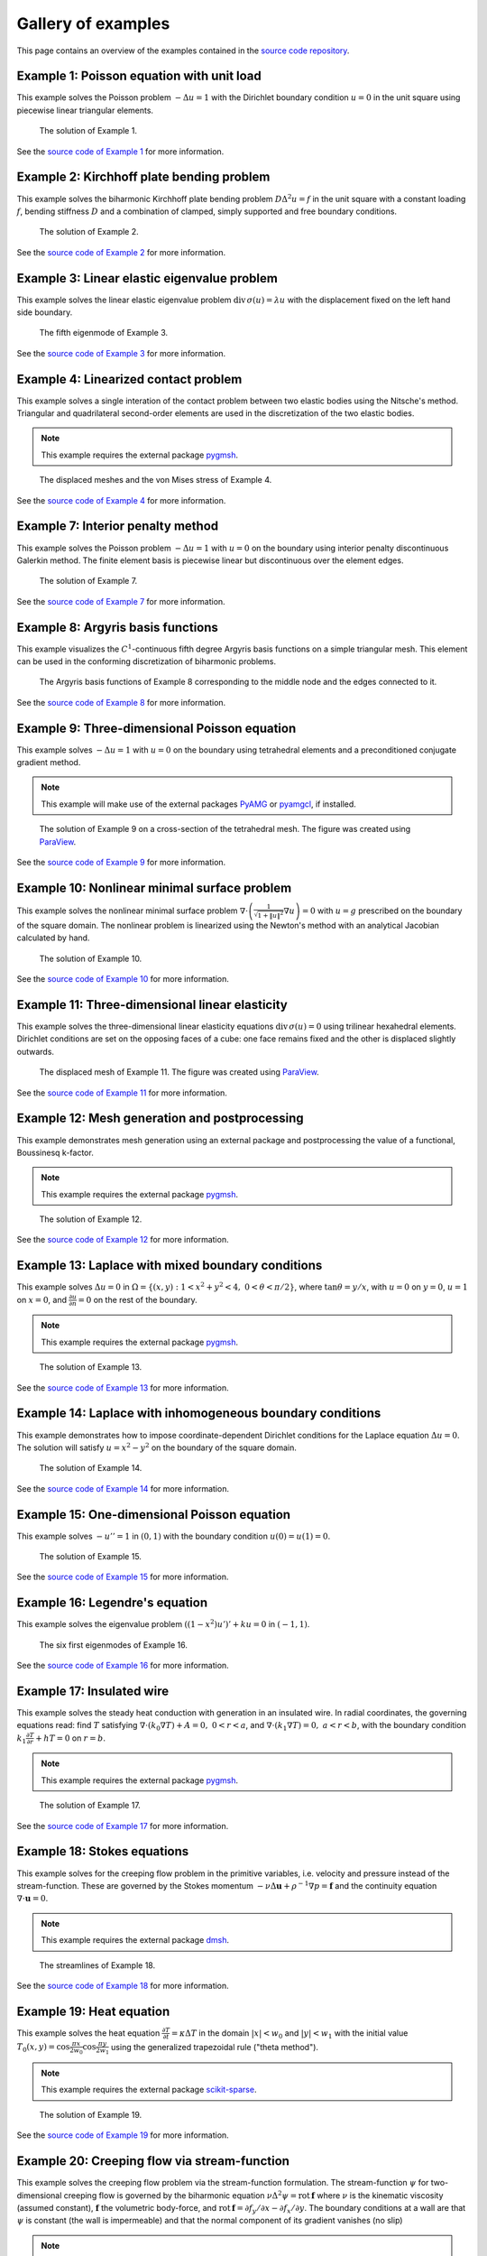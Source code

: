 =====================
 Gallery of examples
=====================

This page contains an overview of the examples contained in the `source code
repository <https://github.com/kinnala/scikit-fem/blob/master/docs/examples/>`_.

Example 1: Poisson equation with unit load
==========================================

This example solves the Poisson problem :math:`-\Delta u = 1` with the Dirichlet
boundary condition :math:`u = 0` in the unit square using piecewise linear
triangular elements.

.. figure:: https://user-images.githubusercontent.com/973268/87638021-c3d1c280-c74b-11ea-9859-dd82555747f5.png

   The solution of Example 1.

See the `source code of Example 1 <https://github.com/kinnala/scikit-fem/blob/master/docs/examples/ex01.py>`_ for more information.
           
Example 2: Kirchhoff plate bending problem
==========================================

This example solves the biharmonic Kirchhoff plate bending problem :math:`D
\Delta^2 u = f` in the unit square with a constant loading :math:`f`, bending
stiffness :math:`D` and a combination of clamped, simply supported and free
boundary conditions.

.. figure:: https://user-images.githubusercontent.com/973268/87659951-f50bbc00-c766-11ea-8c0e-7de0e9e83714.png

   The solution of Example 2.

See the `source code of Example 2 <https://github.com/kinnala/scikit-fem/blob/master/docs/examples/ex02.py>`_ for more information.

Example 3: Linear elastic eigenvalue problem
============================================

This example solves the linear elastic eigenvalue problem
:math:`\mathrm{div}\,\sigma(u)= \lambda u` with
the displacement fixed on the left hand side boundary.

.. figure:: https://user-images.githubusercontent.com/973268/87661134-cbec2b00-c768-11ea-81bc-f5455df7cc33.png

   The fifth eigenmode of Example 3.

See the `source code of Example 3 <https://github.com/kinnala/scikit-fem/blob/master/docs/examples/ex03.py>`_ for more information.

Example 4: Linearized contact problem
=====================================

This example solves a single interation of the contact problem
between two elastic bodies using the Nitsche's method.
Triangular and quadrilateral second-order elements are used
in the discretization of the two elastic bodies.

.. note::

   This example requires the external package `pygmsh <https://pypi.org/project/pygmsh/>`__.

.. figure:: https://user-images.githubusercontent.com/973268/87661313-1372b700-c769-11ea-89ee-db144986a25a.png

   The displaced meshes and the von Mises stress of Example 4.

See the `source code of Example 4 <https://github.com/kinnala/scikit-fem/blob/master/docs/examples/ex04.py>`_ for more information.

Example 7: Interior penalty method
==================================

This example solves the Poisson problem :math:`-\Delta u = 1` with :math:`u=0`
on the boundary using interior penalty discontinuous Galerkin method.
The finite element basis is piecewise linear but discontinuous over
the element edges.

.. figure:: https://user-images.githubusercontent.com/973268/87662192-80d31780-c76a-11ea-9291-2d11920bc098.png

   The solution of Example 7.

See the `source code of Example 7 <https://github.com/kinnala/scikit-fem/blob/master/docs/examples/ex07.py>`_ for more information.

Example 8: Argyris basis functions
==================================

This example visualizes the :math:`C^1`-continuous fifth degree Argyris basis
functions on a simple triangular mesh.
This element can be used in the conforming discretization of biharmonic problems.

.. figure:: https://user-images.githubusercontent.com/973268/87662432-e0c9be00-c76a-11ea-85b9-711c6b34791e.png

   The Argyris basis functions of Example 8 corresponding to the middle node and
   the edges connected to it.

See the `source code of Example 8 <https://github.com/kinnala/scikit-fem/blob/master/docs/examples/ex08.py>`_ for more information.

Example 9: Three-dimensional Poisson equation
=============================================

This example solves :math:`-\Delta u = 1`
with :math:`u=0` on the boundary using tetrahedral elements and a preconditioned
conjugate gradient method.

.. note::

   This example will make use of the external packages `PyAMG
   <https://pypi.org/project/pyamg/>`__ or `pyamgcl
   <https://pypi.org/project/pyamgcl/>`__, if installed.

.. figure:: https://user-images.githubusercontent.com/973268/87681574-7a06cd80-c787-11ea-8cfd-6ff5079e752c.png

   The solution of Example 9 on a cross-section of the tetrahedral mesh.  The
   figure was created using `ParaView <https://www.paraview.org/>`__.

See the `source code of Example 9 <https://github.com/kinnala/scikit-fem/blob/master/docs/examples/ex09.py>`_ for more information.

Example 10: Nonlinear minimal surface problem
=============================================

This example solves the nonlinear minimal surface problem :math:`\nabla \cdot
\left(\frac{1}{\sqrt{1 + \|u\|^2}} \nabla u \right)= 0` with :math:`u=g`
prescribed on the boundary of the square domain.  The nonlinear problem is
linearized using the Newton's method with an analytical Jacobian calculated by
hand.

.. figure:: https://user-images.githubusercontent.com/973268/87663902-1c658780-c76d-11ea-9e00-324a18769ad2.png

   The solution of Example 10.

See the `source code of Example 10 <https://github.com/kinnala/scikit-fem/blob/master/docs/examples/ex10.py>`_ for more information.

Example 11: Three-dimensional linear elasticity
===============================================

This example solves the three-dimensional linear elasticity equations
:math:`\mathrm{div}\,\sigma(u)=0` using trilinear hexahedral elements.
Dirichlet conditions are set on the opposing faces of a cube: one face remains
fixed and the other is displaced slightly outwards.

.. figure:: https://user-images.githubusercontent.com/973268/87685532-31054800-c78c-11ea-9b89-bc41dc0cb80c.png

   The displaced mesh of Example 11.  The figure was created using `ParaView
   <https://www.paraview.org/>`__.

See the `source code of Example 11 <https://github.com/kinnala/scikit-fem/blob/master/docs/examples/ex11.py>`_ for more information.

Example 12: Mesh generation and postprocessing
==============================================

This example demonstrates mesh generation using an external package and
postprocessing the value of a functional, Boussinesq k-factor.

.. note::

   This example requires the external package `pygmsh <https://pypi.org/project/pygmsh/>`__.

.. figure:: https://user-images.githubusercontent.com/973268/87686059-bee13300-c78c-11ea-9693-727f0baf0433.png

   The solution of Example 12.

See the `source code of Example 12 <https://github.com/kinnala/scikit-fem/blob/master/docs/examples/ex12.py>`_ for more information.

Example 13: Laplace with mixed boundary conditions
==================================================

This example solves :math:`\Delta u = 0` in
:math:`\Omega=\{(x,y):1<x^2+y^2<4,~0<\theta<\pi/2\}`, where :math:`\tan \theta =
y/x`, with :math:`u = 0` on :math:`y = 0`, :math:`u = 1` on :math:`x =
0`, and :math:`\frac{\partial u}{\partial n} = 0` on the rest of the
boundary.

.. note::

   This example requires the external package `pygmsh <https://pypi.org/project/pygmsh/>`__.

.. figure:: https://user-images.githubusercontent.com/973268/87775065-226f6d00-c82e-11ea-950c-fe9a10901133.png

   The solution of Example 13.

See the `source code of Example 13 <https://github.com/kinnala/scikit-fem/blob/master/docs/examples/ex13.py>`_ for more information.

.. _ex14:

Example 14: Laplace with inhomogeneous boundary conditions
==========================================================

This example demonstrates how to impose coordinate-dependent Dirichlet
conditions for the Laplace equation :math:`\Delta u = 0`. The solution will
satisfy :math:`u=x^2 - y^2` on the boundary of the square domain.

.. figure:: https://user-images.githubusercontent.com/973268/87775119-3dda7800-c82e-11ea-8576-2219fcf31814.png

   The solution of Example 14.

See the `source code of Example 14 <https://github.com/kinnala/scikit-fem/blob/master/docs/examples/ex14.py>`_ for more information.

Example 15: One-dimensional Poisson equation
============================================

This example solves :math:`-u'' = 1` in :math:`(0,1)` with the boundary
condition :math:`u(0)=u(1)=0`.

.. figure:: https://user-images.githubusercontent.com/973268/87775166-52b70b80-c82e-11ea-9009-c9fa0a9e28e8.png

   The solution of Example 15.

See the `source code of Example 15 <https://github.com/kinnala/scikit-fem/blob/master/docs/examples/ex15.py>`_ for more information.

Example 16: Legendre's equation
===============================

This example solves the eigenvalue problem :math:`((1 - x^2) u')' + k u = 0` in
:math:`(-1,1)`.

.. figure:: https://user-images.githubusercontent.com/973268/87775206-65c9db80-c82e-11ea-8c49-bf191915602a.png

   The six first eigenmodes of Example 16.

See the `source code of Example 16 <https://github.com/kinnala/scikit-fem/blob/master/docs/examples/ex16.py>`_ for more information.

Example 17: Insulated wire
==========================

This example solves the steady heat conduction
with generation in an insulated wire. In radial
coordinates, the governing equations read: find :math:`T`
satisfying :math:`\nabla \cdot (k_0 \nabla T) + A = 0,~0<r<a`,
and
:math:`\nabla \cdot (k_1 \nabla T) = 0,~a<r<b`,
with the boundary condition
:math:`k_1 \frac{\partial T}{\partial r} + h T = 0` on :math:`r=b`.

.. note::

   This example requires the external package `pygmsh <https://pypi.org/project/pygmsh/>`__.

.. figure:: https://user-images.githubusercontent.com/973268/87775309-8db93f00-c82e-11ea-9015-add2226ad01e.png

   The solution of Example 17.

See the `source code of Example 17 <https://github.com/kinnala/scikit-fem/blob/master/docs/examples/ex17.py>`_ for more information.

Example 18: Stokes equations
============================

This example solves for the creeping flow problem in the primitive variables,
i.e. velocity and pressure instead of the stream-function.  These are governed
by the Stokes momentum :math:`- \nu\Delta\boldsymbol{u} + \rho^{-1}\nabla p = \boldsymbol{f}` and the continuity equation :math:`\nabla\cdot\boldsymbol{u} = 0`.

.. note::
   This example requires the external package `dmsh <https://pypi.org/project/dmsh/>`_.

.. figure:: https://user-images.githubusercontent.com/973268/87775390-b04b5800-c82e-11ea-8999-e22305e909c1.png

   The streamlines of Example 18.

See the `source code of Example 18 <https://github.com/kinnala/scikit-fem/blob/master/docs/examples/ex18.py>`_ for more information.

Example 19: Heat equation
=========================

This example solves the heat equation :math:`\frac{\partial T}{\partial t} = \kappa\Delta T` in the domain :math:`|x|<w_0` and :math:`|y|<w_1` with the initial value :math:`T_0(x,y) = \cos\frac{\pi x}{2w_0}\cos\frac{\pi y}{2w_1}` using the generalized trapezoidal
rule ("theta method").

.. note::
   This example requires the external package `scikit-sparse <https://github.com/scikit-sparse/scikit-sparse>`_.

.. figure:: https://user-images.githubusercontent.com/973268/87778846-7b420400-c834-11ea-8ff6-c439699b2802.gif

   The solution of Example 19.

See the `source code of Example 19 <https://github.com/kinnala/scikit-fem/blob/master/docs/examples/ex19.py>`_ for more information.

Example 20: Creeping flow via stream-function
=============================================

This example solves the creeping flow problem via the stream-function
formulation.
The stream-function :math:`\psi` for two-dimensional creeping flow is
governed by the biharmonic equation :math:`\nu \Delta^2\psi = \mathrm{rot}\,\boldsymbol{f}` where :math:`\nu` is the kinematic viscosity (assumed constant),
:math:`\boldsymbol{f}` the volumetric body-force, and :math:`\mathrm{rot}\,\boldsymbol{f} =
\partial f_y/\partial x - \partial f_x/\partial y`.  The boundary
conditions at a wall are that :math:`\psi` is constant (the wall is
impermeable) and that the normal component of its gradient vanishes (no
slip)

.. note::
   This example requires the external package `pygmsh <https://pypi.org/project/pygmsh/>`__.

.. figure:: https://user-images.githubusercontent.com/973268/87778910-9745a580-c834-11ea-8277-62d58a7fe7b8.png

   The velocity field of Example 20.

See the `source code of Example 20 <https://github.com/kinnala/scikit-fem/blob/master/docs/examples/ex20.py>`_ for more information.

Example 21: Structural vibration
================================

This example demonstrates the solution of a three-dimensional vector-valued
eigenvalue problem by considering the vibration of an elastic structure.

.. figure:: https://user-images.githubusercontent.com/973268/87779087-ebe92080-c834-11ea-9acc-d455b6124ad7.png

   An eigenmode of Example 21.

See the `source code of Example 21 <https://github.com/kinnala/scikit-fem/blob/master/docs/examples/ex21.py>`_ for more information.

Example 22: Adaptive Poisson equation
=====================================

This example solves Example 1 adaptively in an L-shaped domain.
Using linear elements, the error indicators read :math:`\eta_K^2 = h_K^2 \|f\|_{0,K}^2` and :math:`\eta_E^2 = h_E \| [[\nabla u_h \cdot n ]] \|_{0,E}^2`   
for each element :math:`K` and
edge :math:`E`.

.. figure:: https://user-images.githubusercontent.com/973268/87779195-15a24780-c835-11ea-9a18-767092ae9467.png

   The adaptively refined mesh of Example 22.

See the `source code of Example 22 <https://github.com/kinnala/scikit-fem/blob/master/docs/examples/ex22.py>`_ for more information.

Example 23: Bratu-Gelfand
=========================

This example solves the Bratu-Gelfand two-point boundary value problem :math:`u'' + \lambda \mathrm e^u = 0`, :math:`0 < x < 1`,
with :math:`u(0)=u(1)=0` and where :math:`\lambda > 0` is a parameter.

.. note::
   This example requires the external package `pacopy <https://github.com/nschloe/pacopy>`__.

.. figure:: https://user-images.githubusercontent.com/973268/87779278-38ccf700-c835-11ea-955a-b77a0336b791.png

   The results of Example 23.

See the `source code of Example 23 <https://github.com/kinnala/scikit-fem/blob/master/docs/examples/ex23.py>`_ for more information.

Example 24: Stokes flow with inhomogeneous boundary conditions
==============================================================

This example solves the Stokes flow over a backward-facing step
with a parabolic velocity profile at the inlet.

.. note::
   This example requires the external package `pygmsh <https://pypi.org/project/pygmsh/>`__.

.. figure:: https://user-images.githubusercontent.com/973268/87858848-92b6e500-c939-11ea-81f9-cc51f254d19e.png

   The streamlines of Example 24.

See the `source code of Example 24 <https://github.com/kinnala/scikit-fem/blob/master/docs/examples/ex24.py>`_ for more information.

Example 25: Forced convection
=============================

This example solves the plane Graetz problem with the governing
advection-diffusion equation :math:`\mathrm{Pe} \;u\frac{\partial T}{\partial x}
= \nabla^2 T` where the velocity profile is :math:`u (y) = 6 y (1 - y)` and the
Péclet number :math:`\mathrm{Pe}` is the mean velocity times the width divided
by the thermal diffusivity.

.. figure:: https://user-images.githubusercontent.com/973268/87858907-f8a36c80-c939-11ea-87a2-7357d5f073b1.png

   The solution of Example 25.

See the `source code of Example 25 <https://github.com/kinnala/scikit-fem/blob/master/docs/examples/ex25.py>`_ for more information.

Example 26: Restricting problem to a subdomain
==============================================

This example extends Example 17 by restricting the solution to a subdomain.

.. note::
   This example requires the external package `pygmsh <https://pypi.org/project/pygmsh/>`__.

.. figure:: https://user-images.githubusercontent.com/973268/87858933-3902ea80-c93a-11ea-9d54-464235ab6325.png

   The solution of Example 26.

See the `source code of Example 26 <https://github.com/kinnala/scikit-fem/blob/master/docs/examples/ex26.py>`_ for more information.

Example 27: Backward-facing step
================================

This example uses `pacopy <https://pypi.org/project/pacopy/>`__ to extend
the Stokes equations over a backward-facing step (Example 24) to finite Reynolds
number; this means defining a residual for the nonlinear problem and its
derivatives with respect to the solution and to the Reynolds number.

.. note::
   This example requires the external packages `pygmsh <https://pypi.org/project/pygmsh/>`___ and `pacopy <https://pypi.org/project/pacopy/>`__.

.. figure:: https://user-images.githubusercontent.com/973268/87858972-97c86400-c93a-11ea-86e4-66f870b03e48.png

   The streamlines of Example 27 for :math:`\mathrm{Re}=750`.

See the `source code of Example 27 <https://github.com/kinnala/scikit-fem/blob/master/docs/examples/ex27.py>`_ for more information.

Example 28: Conjugate heat transfer
===================================

This example extends Example 25 to conjugate heat transfer by giving a finite
thickness and thermal conductivity to one of the walls.  The example is modified
to a configuration for which there exists a fully developed solution which can be
found in closed form: given a uniform heat flux over each of the walls, the
temperature field asymptotically is the superposition of a uniform longitudinal
gradient and a transverse profile.

.. note::
   This example requires the external package
   `pygmsh <https://pypi.org/project/pygmsh/>`__.

.. figure:: https://user-images.githubusercontent.com/973268/87859005-c0505e00-c93a-11ea-9a78-72603edc242a.png

   The solution of Example 28.

See the `source code of Example 28 <https://github.com/kinnala/scikit-fem/blob/master/docs/examples/ex28.py>`_ for more information.

Example 29: Linear hydrodynamic stability
=========================================

The linear stability of one-dimensional solutions of the Navier-Stokes equations
is governed by the `Orr-Sommerfeld equation <https://en.wikipedia.org/wiki/Orr%E2%80%93Sommerfeld_equation>`_.  This is expressed in terms of the stream-function
:math:`\phi` of the perturbation, giving a two-point boundary value problem      
:math:`\alpha\phi(\pm 1) = \phi'(\pm 1) = 0`
for a complex fourth-order ordinary differential equation,

.. math::
   \left(\alpha^2-\frac{\mathrm d^2}{\mathrm dz^2}\right)^2\phi
   = (\mathrm j\alpha R)\left\{
     (c - U)\left(\alpha^2-\frac{\mathrm d^2}{\mathrm dz^2}\right)\phi
     - U''\phi,
   \right\}
   
where :math:`U(z)` is the base velocity profile, :math:`c` and :math:`\alpha`
are the wavespeed and wavenumber of the disturbance, and :math:`R` is the
Reynolds number.

.. figure:: https://user-images.githubusercontent.com/973268/87859022-e0801d00-c93a-11ea-978f-b1930627010b.png

   The results of Example 29.

See the `source code of Example 29 <https://github.com/kinnala/scikit-fem/blob/master/docs/examples/ex29.py>`_ for more information.

Example 30: Krylov-Uzawa method for the Stokes equation
=======================================================

This example solves the Stokes equation iteratively in a square domain.

.. figure:: https://user-images.githubusercontent.com/973268/87859044-06a5bd00-c93b-11ea-84c2-9fbb9fc6e832.png

   The pressure field of Example 30.

See the `source code of Example 30 <https://github.com/kinnala/scikit-fem/blob/master/docs/examples/ex30.py>`_ for more information.

Example 31: Curved elements
===========================

This example solves the eigenvalue problem :math:`-\Delta u = \lambda u`
with the boundary condition :math:`u|_{\partial \Omega} = 0` using isoparametric
mapping via biquadratic basis and finite element approximation using fifth-order
quadrilaterals.

.. figure:: https://user-images.githubusercontent.com/973268/87859068-32c13e00-c93b-11ea-984d-684e1e4c5066.png

   An eigenmode of Example 31 in a curved mesh.

See the `source code of Example 31 <https://github.com/kinnala/scikit-fem/blob/master/docs/examples/ex31.py>`_ for more information.

Example 32: Block diagonally preconditioned Stokes solver
=========================================================

This example solves the Stokes problem in three dimensions, with an
algorithm that scales to reasonably fine meshes (a million tetrahedra in a few
minutes).

.. note::
   This examples requires the external package `pygmsh <https://pypi.org/project/pygmsh/>`__ and an implementation of algebraic multigrid (either `pyamgcl    <https://pypi.org/project/pyamgcl>`_ or `pyamg <https://pypi.org/project/pyamg/>`_).

.. figure:: https://user-images.githubusercontent.com/973268/87859195-fcd08980-c93b-11ea-930e-ddcd26aabdb4.png

   The pressure field of Example 32.
   The figure was created using `ParaView <https://www.paraview.org/>`_.

See the `source code of Example 32 <https://github.com/kinnala/scikit-fem/blob/master/docs/examples/ex32.py>`_ for more information.

Example 33: H(curl) conforming model problem
============================================


This example solves the vector-valued problem :math:`\nabla \times \nabla \times
E + E = f` in domain :math:`\Omega = [-1, 1]^3` with the boundary condition
:math:`E \times n|_{\partial \Omega} = 0` using the lowest order Nédélec edge
element.

.. figure:: https://user-images.githubusercontent.com/973268/87859239-47520600-c93c-11ea-8241-d62fdfd2a9a2.png

   The solution of Example 33 with the colors given by the magnitude
   of the vector field.
   The figure was created using `ParaView <https://www.paraview.org/>`__.

See the `source code of Example 33 <https://github.com/kinnala/scikit-fem/blob/master/docs/examples/ex33.py>`_ for more information.

Example 34: Euler-Bernoulli beam
================================


This example solves the Euler-Bernoulli beam equation
:math:`(EI u'')'' = 1`
with the boundary conditions
:math:`u(0)=u'(0) = 0` and using cubic Hermite elements.
The exact solution at :math:`x=1` is :math:`u(1)=1/8`.

.. figure:: https://user-images.githubusercontent.com/973268/87859267-749eb400-c93c-11ea-82cd-2d488fda39d4.png

   The solution of Example 34.

See the `source code of Example 34 <https://github.com/kinnala/scikit-fem/blob/master/docs/examples/ex34.py>`_ for more information.

Example 35: Characteristic impedance and velocity factor
========================================================

This example solves the series inductance (per meter) and parallel capacitance
(per meter) of RG316 coaxial cable. These values are then used to compute the
characteristic impedance and velocity factor of the cable.

.. note::
   This example requires the external package
   `pygmsh <https://pypi.org/project/pygmsh/>`__.

.. figure:: https://user-images.githubusercontent.com/973268/87859275-85e7c080-c93c-11ea-9e62-3a9a8ee86070.png

   The results of Example 35.

See the `source code of Example 35 <https://github.com/kinnala/scikit-fem/blob/master/docs/examples/ex35.py>`_ for more information.
